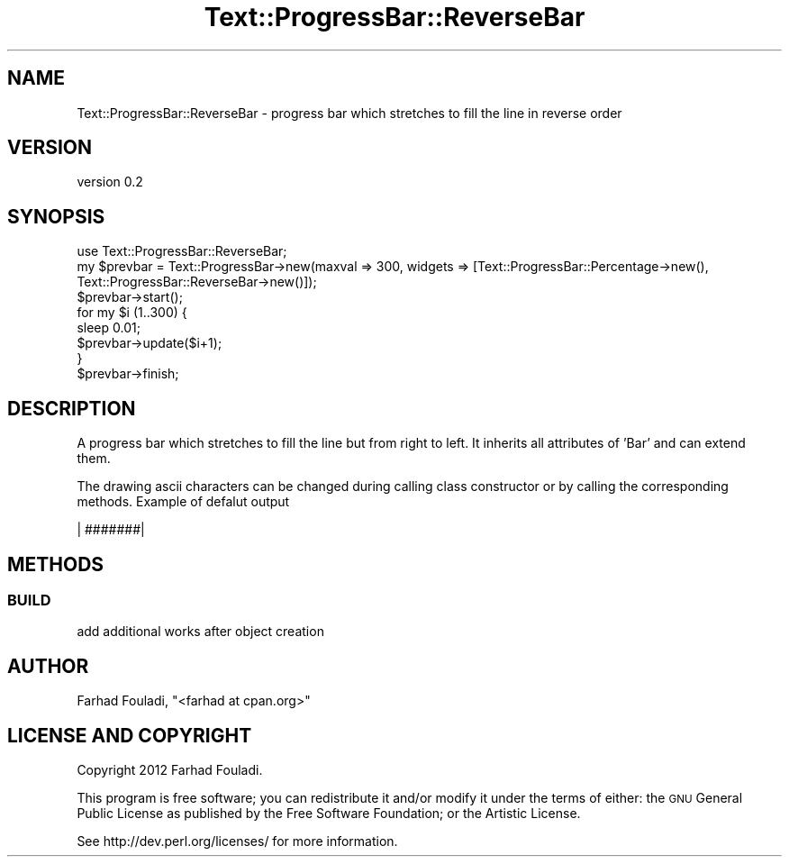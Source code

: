 .\" Automatically generated by Pod::Man 4.14 (Pod::Simple 3.40)
.\"
.\" Standard preamble:
.\" ========================================================================
.de Sp \" Vertical space (when we can't use .PP)
.if t .sp .5v
.if n .sp
..
.de Vb \" Begin verbatim text
.ft CW
.nf
.ne \\$1
..
.de Ve \" End verbatim text
.ft R
.fi
..
.\" Set up some character translations and predefined strings.  \*(-- will
.\" give an unbreakable dash, \*(PI will give pi, \*(L" will give a left
.\" double quote, and \*(R" will give a right double quote.  \*(C+ will
.\" give a nicer C++.  Capital omega is used to do unbreakable dashes and
.\" therefore won't be available.  \*(C` and \*(C' expand to `' in nroff,
.\" nothing in troff, for use with C<>.
.tr \(*W-
.ds C+ C\v'-.1v'\h'-1p'\s-2+\h'-1p'+\s0\v'.1v'\h'-1p'
.ie n \{\
.    ds -- \(*W-
.    ds PI pi
.    if (\n(.H=4u)&(1m=24u) .ds -- \(*W\h'-12u'\(*W\h'-12u'-\" diablo 10 pitch
.    if (\n(.H=4u)&(1m=20u) .ds -- \(*W\h'-12u'\(*W\h'-8u'-\"  diablo 12 pitch
.    ds L" ""
.    ds R" ""
.    ds C` ""
.    ds C' ""
'br\}
.el\{\
.    ds -- \|\(em\|
.    ds PI \(*p
.    ds L" ``
.    ds R" ''
.    ds C`
.    ds C'
'br\}
.\"
.\" Escape single quotes in literal strings from groff's Unicode transform.
.ie \n(.g .ds Aq \(aq
.el       .ds Aq '
.\"
.\" If the F register is >0, we'll generate index entries on stderr for
.\" titles (.TH), headers (.SH), subsections (.SS), items (.Ip), and index
.\" entries marked with X<> in POD.  Of course, you'll have to process the
.\" output yourself in some meaningful fashion.
.\"
.\" Avoid warning from groff about undefined register 'F'.
.de IX
..
.nr rF 0
.if \n(.g .if rF .nr rF 1
.if (\n(rF:(\n(.g==0)) \{\
.    if \nF \{\
.        de IX
.        tm Index:\\$1\t\\n%\t"\\$2"
..
.        if !\nF==2 \{\
.            nr % 0
.            nr F 2
.        \}
.    \}
.\}
.rr rF
.\" ========================================================================
.\"
.IX Title "Text::ProgressBar::ReverseBar 3"
.TH Text::ProgressBar::ReverseBar 3 "2012-11-15" "perl v5.32.0" "User Contributed Perl Documentation"
.\" For nroff, turn off justification.  Always turn off hyphenation; it makes
.\" way too many mistakes in technical documents.
.if n .ad l
.nh
.SH "NAME"
Text::ProgressBar::ReverseBar \- progress bar which stretches to fill the
line in reverse order
.SH "VERSION"
.IX Header "VERSION"
version 0.2
.SH "SYNOPSIS"
.IX Header "SYNOPSIS"
.Vb 1
\&    use Text::ProgressBar::ReverseBar;
\&
\&    my $prevbar = Text::ProgressBar\->new(maxval => 300, widgets  => [Text::ProgressBar::Percentage\->new(), Text::ProgressBar::ReverseBar\->new()]);
\&    $prevbar\->start();
\&    for my $i (1..300) {
\&        sleep 0.01;
\&        $prevbar\->update($i+1);
\&    }
\&    $prevbar\->finish;
.Ve
.SH "DESCRIPTION"
.IX Header "DESCRIPTION"
A progress bar which stretches to fill the line but from right to left.
It inherits all attributes of 'Bar' and can extend them.
.PP
The drawing ascii characters can be changed during calling class
constructor or by calling the corresponding methods. Example of
defalut output
.PP
.Vb 1
\&    |          #######|
.Ve
.SH "METHODS"
.IX Header "METHODS"
.SS "\s-1BUILD\s0"
.IX Subsection "BUILD"
add additional works after object creation
.SH "AUTHOR"
.IX Header "AUTHOR"
Farhad Fouladi, \f(CW\*(C`<farhad at cpan.org>\*(C'\fR
.SH "LICENSE AND COPYRIGHT"
.IX Header "LICENSE AND COPYRIGHT"
Copyright 2012 Farhad Fouladi.
.PP
This program is free software; you can redistribute it and/or modify it
under the terms of either: the \s-1GNU\s0 General Public License as published
by the Free Software Foundation; or the Artistic License.
.PP
See http://dev.perl.org/licenses/ for more information.
